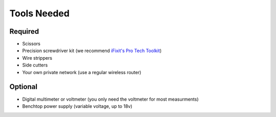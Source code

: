 Tools Needed
------------

Required
^^^^^^^^

- Scissors
- Precision screwdriver kit (we recommend `iFixit's Pro Tech Toolkit <https://www.ifixit.com/Store/Tools/Pro-Tech-Toolkit/IF145-307>`_)
- Wire strippers
- Side cutters
- Your own private network (use a regular wireless router)

Optional
^^^^^^^^

- Digital multimeter or voltmeter (you only need the voltmeter for most measurments)
- Benchtop power supply (variable voltage, up to 18v)
